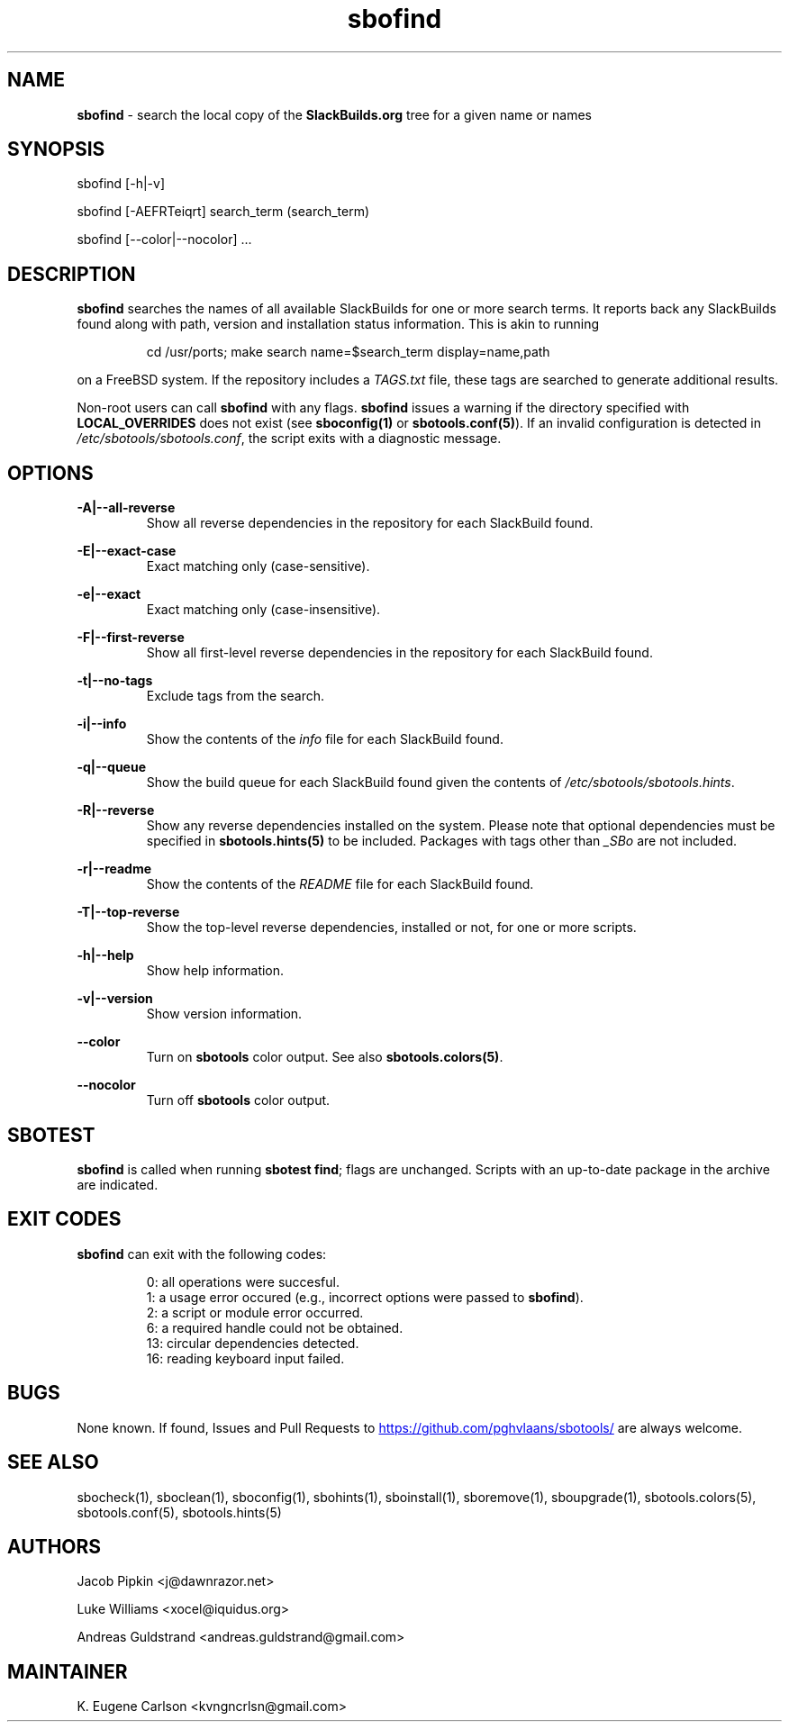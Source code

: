 .TH sbofind 1 "Sweetmorn, Bureaucracy 7, 3191 YOLD" "sbotools 3.8" sbotools
.SH NAME
.P
.B
sbofind
- search the local copy of the
.B
SlackBuilds.org
tree for a given name or names
.SH SYNOPSIS
.P
sbofind [-h|-v]
.P
sbofind [-AEFRTeiqrt] search_term (search_term)
.P
sbofind [--color|--nocolor] ...
.SH DESCRIPTION
.P
.B
sbofind
searches the names of all available SlackBuilds for one or more
search terms. It reports back any SlackBuilds found along
with path, version and installation status information. This is
akin to running
.RS

cd /usr/ports; make search name=$search_term display=name,path


.RE
on a FreeBSD system. If the repository includes a
.I
TAGS.txt
file, these tags are searched to generate additional results.
.P
Non-root users can call
.B
sbofind
with any flags.
.B
sbofind
issues a warning if the directory specified with
.B
LOCAL_OVERRIDES
does not exist (see
.B
sboconfig(1)
or
.B
sbotools.conf(5)\fR\
). If an invalid configuration is detected in
.I
/etc/sbotools/sbotools.conf\fR\
\&, the script exits with a diagnostic message.
.SH OPTIONS
.P
.B
-A|--all-reverse
.RS
Show all reverse dependencies in the repository for
each SlackBuild found.
.RE
.P
.B
-E|--exact-case
.RS
Exact matching only (case-sensitive).
.RE
.P
.B
-e|--exact
.RS
Exact matching only (case-insensitive).
.RE
.P
.B
-F|--first-reverse
.RS
Show all first-level reverse dependencies in the
repository for each SlackBuild found.
.RE
.P
.B
-t|--no-tags
.RS
Exclude tags from the search.
.RE
.P
.B
-i|--info
.RS
Show the contents of the
.I
info
file for each SlackBuild found.
.RE
.P
.B
-q|--queue
.RS
Show the build queue for each SlackBuild found given the contents
of
.I
/etc/sbotools/sbotools.hints\fR\
\&.
.RE
.P
.B
-R|--reverse
.RS
Show any reverse dependencies installed on the system.
Please note that optional dependencies must be specified in
.B
sbotools.hints(5)
to be included. Packages with tags other than
.I
_SBo
are not included.
.RE
.P
.B
-r|--readme
.RS
Show the contents of the
.I
README
file for each SlackBuild found.
.RE
.P
.B
-T|--top-reverse
.RS
Show the top-level reverse dependencies, installed or not,
for one or more scripts.
.RE
.P
.B
-h|--help
.RS
Show help information.
.RE
.P
.B
-v|--version
.RS
Show version information.
.RE
.P
.B
--color
.RS
Turn on
.B
sbotools
color output. See also
.B
sbotools.colors(5)\fR\
\&.
.RE
.P
.B
--nocolor
.RS
Turn off
.B
sbotools
color output.
.RE
.SH SBOTEST
.B
sbofind
is called when running
.B
sbotest find\fR\
\&; flags are unchanged. Scripts with an up-to-date package in the
archive are indicated.
.SH EXIT CODES
.P
.B
sbofind
can exit with the following codes:
.RS

0:  all operations were succesful.
.RE
.RS
1:  a usage error occured (e.g., incorrect options were passed to
.B
sbofind\fR\
\&).
.RE
.RS
2:  a script or module error occurred.
.RE
.RS
6:  a required handle could not be obtained.
.RE
.RS
13: circular dependencies detected.
.RE
.RS
16: reading keyboard input failed.
.RE
.SH BUGS
.P
None known. If found, Issues and Pull Requests to
.UR https://github.com/pghvlaans/sbotools/
.UE
are always welcome.
.SH SEE ALSO
.P
sbocheck(1), sboclean(1), sboconfig(1), sbohints(1), sboinstall(1), sboremove(1), sboupgrade(1), sbotools.colors(5), sbotools.conf(5), sbotools.hints(5)
.SH AUTHORS
.P
Jacob Pipkin <j@dawnrazor.net>
.P
Luke Williams <xocel@iquidus.org>
.P
Andreas Guldstrand <andreas.guldstrand@gmail.com>
.SH MAINTAINER
.P
K. Eugene Carlson <kvngncrlsn@gmail.com>
